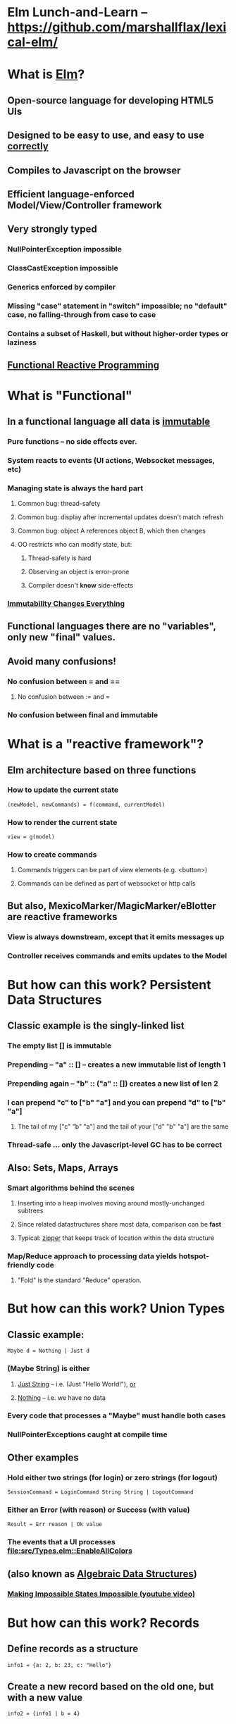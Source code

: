 * Elm Lunch-and-Learn -- [[https://github.com/marshallflax/lexical-elm/][https://github.com/marshallflax/lexical-elm/]]
* What is [[http://elm-lang.org/][Elm]]?
** Open-source language for developing HTML5 UIs
** Designed to be easy to use, and easy to use _correctly_
** Compiles to Javascript on the browser
** Efficient language-enforced Model/View/Controller framework
** Very strongly typed
*** NullPointerException impossible
*** ClassCastException impossible
*** Generics enforced by compiler
*** Missing "case" statement in "switch" impossible; no "default" case, no falling-through from case to case
*** Contains a subset of Haskell, but without higher-order types or laziness
** [[https://en.wikipedia.org/wiki/Functional_reactive_programming][Functional Reactive Programming]]
* What is "Functional"
** In a functional language *all* data is _immutable_
*** Pure functions -- no side effects ever.
*** System reacts to events (UI actions, Websocket messages, etc)
*** Managing state is always the hard part
**** Common bug: thread-safety
**** Common bug: display after incremental updates doesn't match refresh
**** Common bug: object A references object B, which then changes
**** OO restricts who can modify state, but:
***** Thread-safety is hard
***** Observing an object is error-prone
***** Compiler doesn't *know* side-effects
*** [[http://cidrdb.org/cidr2015/Papers/CIDR15_Paper16.pdf][Immutability Changes Everything]]
** Functional languages there are no "variables", only new "final" values.
** Avoid many confusions!
*** No confusion between  = and ==
**** No confusion between := and =
*** No confusion between final and immutable
* What is a "reactive framework"?
** Elm architecture based on three functions
*** How to update the current state
   : (newModel, newCommands) = f(command, currentModel)
*** How to render the current state
   : view = g(model)
*** How to create commands
**** Commands triggers can be part of view elements (e.g. <button>)
**** Commands can be defined as part of websocket or http calls
** But also, MexicoMarker/MagicMarker/eBlotter are reactive frameworks
*** View is always downstream, except that it emits messages up
*** Controller receives commands and emits updates to the Model
* But how can this work? Persistent Data Structures
** Classic example is the singly-linked list
*** The empty list [] is immutable
*** Prepending -- "a" :: [] -- creates a new immutable list of length 1
*** Prepending again -- "b" :: ("a" :: []) creates a new list of len 2
*** I can prepend "c" to ["b" "a"] and you can prepend "d" to ["b" "a"]
**** The tail of my ["c" "b" "a"] and the tail of your ["d" "b" "a"] are the same
*** Thread-safe ... only the Javascript-level GC has to be correct
** Also: Sets, Maps, Arrays
*** Smart algorithms behind the scenes
**** Inserting into a heap involves moving around mostly-unchanged subtrees
**** Since related datastructures share most data, comparison can be *fast*
**** Typical: [[https://en.wikipedia.org/wiki/Zipper_(data_structure)][zipper]] that keeps track of location within the data structure
*** Map/Reduce approach to processing data yields hotspot-friendly code
**** "Fold" is the standard "Reduce" operation.
* But how can this work? Union Types
** Classic example:
   : Maybe d = Nothing | Just d
*** (Maybe String) is *either*
**** _Just String_ -- i.e. (Just "Hello World!"), _or_
**** _Nothing_ -- i.e. we have no data
*** Every code that processes a "Maybe" *must* handle both cases
*** NullPointerExceptions caught at compile time
** Other examples
*** Hold either two strings (for login) or zero strings (for logout)
    : SessionCommand = LoginCommand String String | LogoutCommand
*** Either an Error (with reason) or Success (with value)
    : Result = Err reason | Ok value
*** The events that a UI processes [[file:src/Types.elm::EnableAllColors]]
** (also known as _Algebraic Data Structures_)
*** [[https://www.youtube.com/watch?v=IcgmSRJHu_8][Making Impossible States Impossible (youtube video)]]
* But how can this work? Records
** Define records as a structure
  : info1 = {a: 2, b: 23, c: "Hello"}
** Create a new record based on the old one, but with a new value
  : info2 = {info1 | b = 4}
** Type system is smart..deduces
  : {a: Int, b: Int, c: String}
*** But explicit declarations will help you when you're confused
*** Sometimes hard to get code to compile, since type system has no humor
**** But hard to write bugs that pass the compiler...a fair trade!!!
* But how can this work? Explicit contexts
** Computations are "carried along" (essentially on the call stack) until they become effective
** Syntactic sugar
** Also known as [[https://en.wikipedia.org/wiki/Monad_(functional_programming)][Monads]]
* But how can this work? Virtual DOM hiding the Browser's DOM
** Javascript engines are awfully fast -- especially with "clean" javascript
** DOM interaction is still slow -- the rendering engine keeps being asked to do more and more
** Elm does double-buffering against a "Virtual DOM"
*** Computes the delta and sends exactly that to the actual DOM
*** The actual DOM is write-only ... any reads are from the Virtual DOM
*** Events do contain info from the actual DOM of course
* But how can this work? Lots of recursive function calls.
*** Loops implemented through recursion
*** [[file:src/Misc.elm::zipLists lists][Recursion instead of variables]]
*** Tail Call Optimization allows us to avoid blowing-out the stack...compiler does this for you automatically when possible
**** Inefficient:
#+BEGIN_SRC
fib n = if (n < 2) then 1 else (fib (n-1)) + (fib (n-2))
#+END_SRC
**** Faster
#+BEGIN_SRC
fib2: Int -> Int
fib2 n =
  let
   helper : (Int, Int, Int) -> (Int, Int, Int)
   helper (i, f2, f1) =
    if (i <= 0) then (0, f1, f1+f2)
    else helper(i-1, f1, f1+f2)

   (zero, prior, answer) = helper (n, 0, 1)
  in
   answer
#+END_SRC
**** Super-generic
#+BEGIN_SRC
myiterate : Int -> (a -> a) -> (a -> a)
myiterate n f =
    List.foldl (>>) identity (List.repeat n f)

fibStep : ( number, number ) -> ( number, number )
fibStep ( x, y ) =
    ( y, y + x )

generalizedFib : Int -> ( number, number ) -> ( number, number )
generalizedFib n =
    myiterate n fibStep

fib2 : Int -> Int
fib2 n =
    ( 0, 1 ) |> generalizedFib n |> Tuple.first
#+END_SRC
**** Idiomatic
#+BEGIN_SRC
fib3 : Int -> Int
fib3 n =
    List.foldl (\_ ( x, y ) -> ( y, y + x )) ( 0, 1 ) (List.repeat n 0) |> Tuple.first
#+END_SRC
* Modular Structure
** Modules declare what they export and what they import
*** Cyclic dependencies result in a compilation error
*** Simple module structure: only "private" and "public" functions within a package
**** But published packages decide which modules are visible
*** Modules may be in a flat directory or moved into subdirectories (if the app is large enough)
** Sample program -- using [[http://localhost:8000/src/Main.elm][elm-reactor]] to dynamically redeploy [[file+emacs:src/]]
*** Top-level
**** Main: [[file:src/Main.elm]] : initial_model, updating_model, view, subscriptions
**** Types: [[file:src/Types.elm]] : Model contains state; Msg is ADT of commands
**** Controller: [[file:src/MainController.elm]] : How commands create a new model from old model
**** View: [[file:src/MainView.elm]] : How to construct HTML from the model**
*** One module
**** [[file:src/FreqInfo.elm][FreqInfo.elm]] : Business logic for some analytics
**** [[file:src/FreqInfoView.elm][FreqInfoView.elm]] : How to render above analytics
*** Another module
**** [[file:src/ColoredWord.elm][ColoredWord.elm]] : Splitting into words and colors
**** [[file:src/ColoredWordView.elm][ColoredWordView.elm]] : Rendering the above
*** TDD example
**** [[file:src/BowlingScore.elm][Bowling Kata]]
**** [[file:src/BowlingScoreTest.elm]]
**** [[file:src/BowlingScoreView.elm][BowlingScoreView.elm]]
* Caveats
** Package manager doesn't understand NTLM-based proxies
*** We'll have to setup some sort of reverse proxy
** Will eventually need notion of "local nexus repo" for TPICAP packages
** Functional programming does take some time to get used to
*** Learning curve for new developers for *application* will be easier
*** Helps improve our coding techniques in general
** HTML tags are simply Elm functions and Elm data
*** For tabular data, this is actually quite nice
*** For complex entry screens, not so nice
**** Except if we define layout through data and stylesheets
** Language is only five years old
*** But runtime is just vanilla JavaScript, and the browser is mature
*** Compiler is written in Haskell, which is very mature and robust
*** Most JS libraries are much younger still!
** Widget library is still developing
*** New widgets can be written using pure Elm
** View is simply native HTML layout -- lack of tools to graphically edit them
* Time travel!!! [[http://localhost:8000/src/Main.elm]]
#+AUTHOR: Marshall Flax
#+OPTIONS: num:nil p:nil pri:nil stat:nilt tags:t tasks:t tex:t timestamp:nil toc:nil html-postamble:nil
#+LATEX_HEADER: \usepackage[margin=0.5in]{geometry}
